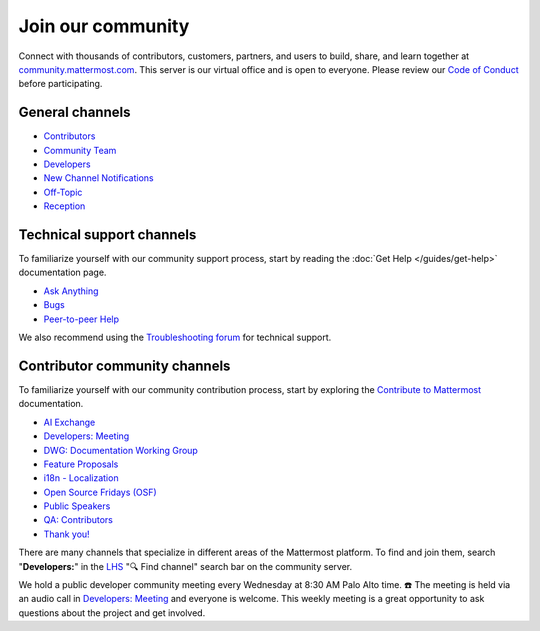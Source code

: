Join our community
==================

Connect with thousands of contributors, customers, partners, and users to build, share, and learn together at `community.mattermost.com <https://community.mattermost.com>`__. This server is our virtual office and is open to everyone. Please review our `Code of Conduct <https://handbook.mattermost.com/contributors/contributors/guidelines/contribution-guidelines>`__ before participating.

General channels
----------------

- `Contributors <https://community.mattermost.com/core/channels/tickets>`__
- `Community Team <https://community.mattermost.com/core/channels/community-team>`__
- `Developers <https://community.mattermost.com/core/channels/developers>`__
- `New Channel Notifications <https://community.mattermost.com/core/channels/new-channel-notifications>`__
- `Off-Topic <https://community.mattermost.com/core/channels/off-topic-pub>`__
- `Reception <https://community.mattermost.com/core/channels/town-square>`__

Technical support channels
--------------------------

To familiarize yourself with our community support process, start by reading the :doc:`Get Help </guides/get-help>` documentation page.

- `Ask Anything <https://community.mattermost.com/core/channels/ask-anything>`__
- `Bugs <https://community.mattermost.com/core/channels/bugs>`__
- `Peer-to-peer Help <https://community.mattermost.com/core/channels/peer-to-peer-help>`__

We also recommend using the `Troubleshooting forum <https://forum.mattermost.com/c/trouble-shoot/16>`__ for technical support.

Contributor community channels
------------------------------

To familiarize yourself with our community contribution process, start by exploring the `Contribute to Mattermost <https://mattermost.com/contribute/>`__ documentation.

- `AI Exchange <https://community.mattermost.com/core/channels/ai-exchange>`__
- `Developers: Meeting <https://community.mattermost.com/core/channels/developers-meeting>`__
- `DWG: Documentation Working Group <https://community.mattermost.com/core/channels/dwg-documentation-working-group>`__
- `Feature Proposals <https://community.mattermost.com/core/channels/feature-ideas>`__
- `i18n - Localization <https://community.mattermost.com/core/channels/localization>`__
- `Open Source Fridays (OSF) <https://community.mattermost.com/core/channels/open-source-fridays>`__
- `Public Speakers <https://community.mattermost.com/core/channels/public-speakers>`__
- `QA: Contributors <https://community.mattermost.com/core/channels/qa-contributors>`__
- `Thank you! <https://community.mattermost.com/core/channels/thank-you>`__

There are many channels that specialize in different areas of the Mattermost platform. To find and join them, search "**Developers:**" in the `LHS <https://handbook.mattermost.com/company/about-mattermost/list-of-terms#lhs>`__ "🔍 Find channel" search bar on the community server.

We hold a public developer community meeting every Wednesday at 8:30 AM Palo Alto time. ☎️ The meeting is held via an audio call in `Developers: Meeting <https://community.mattermost.com/core/channels/developers-meeting>`__ and everyone is welcome. This weekly meeting is a great opportunity to ask questions about the project and get involved.